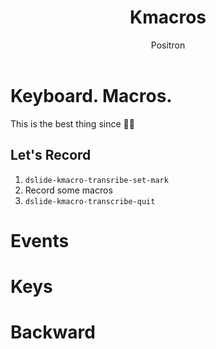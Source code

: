 #+title:	Kmacros
#+author:	Positron
#+email:	contact@positron.solutions

* Keyboard.   Macros.
This is the best thing since 🔪🍞

** Let's Record
1. ~dslide-kmacro-transribe-set-mark~
2. Record some macros
3. ~dslide-kmacro-transcribe-quit~
* Events
:PROPERTIES:
:DSLIDE_ACTIONS: dslide-action-hide-markup :ignore-types (keyword)
:END:

# Good Macro
#+dslide_kmacro: :events [134217839 24 98 104 109 109 109 return return return 97 111 119 105 101 106 112 97 111 119 101 106 102 111 112 97 119 101 102 106 112 105 111 106]

* Keys
# birthday
#+dslide_kmacro: :keys "M-x a n i m a t e SPC b i r t h <return> d s l i d e <return>"
* Backward
# Positrons go forward in reverse
#+dslide_kmacro: :direction backward :keys "M-x"
